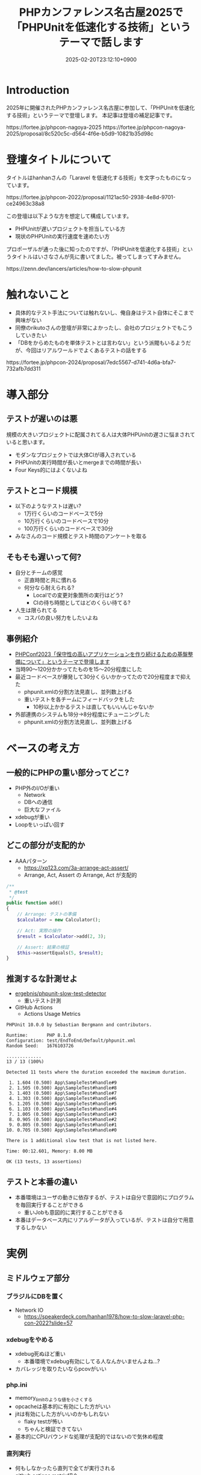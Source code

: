 :PROPERTIES:
:ID:       D5B1CCF7-4CB7-48EF-BC08-48747F6D8137
:END:
#+TITLE: PHPカンファレンス名古屋2025で「PHPUnitを低速化する技術」というテーマで話します
#+DESCRIPTION: description
#+DATE: 2025-02-20T23:12:10+0900
#+GFM_TAGS: php
#+GFM_CUSTOM_FRONT_MATTER: :emoji 👍
#+GFM_CUSTOM_FRONT_MATTER: :type tech php
#+GFM_CUSTOM_FRONT_MATTER: :published false
#+STARTUP: content
#+STARTUP: fold
#+OPTIONS: toc:nil
* Introduction

2025年に開催されたPHPカンファレンス名古屋に参加して、「PHPUnitを低速化する技術」というテーマで登壇します。
本記事は登壇の補足記事です。

#+begin_export html
https://fortee.jp/phpcon-nagoya-2025
https://fortee.jp/phpcon-nagoya-2025/proposal/8c520c5c-d564-4f6e-b5d9-10821b35d98c
#+end_export

* 登壇タイトルについて

タイトルはhanhanさんの「Laravel を低速化する技術」を文字ったものになっています。

#+begin_export html
https://fortee.jp/phpcon-2022/proposal/1121ac50-2938-4e8d-9701-ce24963c38a8
#+end_export

この登壇は以下ような方を想定して構成しています。

- PHPUnitが遅いプロジェクトを担当している方
- 現状のPHPUnitの実行速度を速めたい方

プロポーザルが通った後に知ったのですが、「PHPUnitを低速化する技術」というタイトルはいさなさんが先に書いてました。被ってしまってすみません。

#+begin_export html
https://zenn.dev/lancers/articles/how-to-slow-phpunit
#+end_export
* 触れないこと

- 具体的なテスト手法については触れないし、俺自身はテスト自体にそこまで興味がない
- 同僚のrikutoさんの登壇が非常によかったし、会社のプロジェクトでもこうしていきたい
- 「DBをからめたものを単体テストとは言わない」という派閥もいるようだが、今回はリアルワールドでよくあるテストの話をする

#+begin_export html
https://fortee.jp/phpcon-2024/proposal/7edc5567-d741-4d6a-bfa7-732afb7dd311
#+end_export
* 導入部分
** テストが遅いのは悪

規模の大きいプロジェクトに配属されてる人は大体PHPUnitの遅さに悩まされていると思います。

- モダンなプロジェクトでは大体CIが導入されている
- PHPUnitの実行時間が長いとmergeまでの時間が長い
- Four Keys的にはよくないよね

** テストとコード規模

- 以下のようなテストは遅い?
  - 1万行くらいのコードベースで5分
  - 10万行くらいのコードベースで10分
  - 100万行くらいのコードベースで30分
- みなさんのコード規模とテスト時間のアンケートを取る

** そもそも遅いって何?

- 自分とチームの感覚
  - 正直時間と共に慣れる
  - 何分なら耐えられる?
    - Localでの変更対象箇所の実行はどう?
    - CIの待ち時間としてはどのくらい待てる?
- 人生は限られてる
  - コスパの良い努力をしたいよね

** 事例紹介

- [[https://zenn.dev/openlogi/articles/bba928c9e07af3][PHPConf2023「保守性の高いアプリケーションを作り続けるための基盤整備について」というテーマで登壇します]]
- 当時90〜120分かかってたものを15〜20分程度にした
- 最近コードベースが爆発して30分くらいかかってたので20分程度まで抑えた
  - phpunit.xmlの分割方法見直し、並列数上げる
  - 重いテストを各チームにフィードバックをした
    - 10秒以上かかるテストは直してもいいんじゃないか
- 外部連携のシステムも18分→8分程度にチューニングした
  - phpunit.xmlの分割方法見直し、並列数上げる

* ベースの考え方
** 一般的にPHPの重い部分ってどこ?

- PHP外のI/Oが重い
  - Network
  - DBへの通信
  - 巨大なファイル
- xdebugが重い
- Loopをいっぱい回す

** どこの部分が支配的か

- AAAパターン
  - https://xp123.com/3a-arrange-act-assert/
  - Arrange, Act, Assert の Arrange, Act が支配的

#+begin_src php
  /**
   ,* @test
   ,*/
  public function add()
  {
      // Arrange: テストの準備
      $calculator = new Calculator();

      // Act: 実際の操作
      $result = $calculator->add(2, 3);

      // Assert: 結果の検証
      $this->assertEquals(5, $result);
  }
#+end_src
** 推測するな計測せよ

- [[https://github.com/ergebnis/phpunit-slow-test-detector][ergebnis/phpunit-slow-test-detector]]
  - 重いテスト計測
- GitHub Actions
  - Actions Usage Metrics

#+begin_src text
  PHPUnit 10.0.0 by Sebastian Bergmann and contributors.

  Runtime:       PHP 8.1.0
  Configuration: test/EndToEnd/Default/phpunit.xml
  Random Seed:   1676103726

  .............                                                                                                                                                                                                                                                                                                   13 / 13 (100%)

  Detected 11 tests where the duration exceeded the maximum duration.

   1. 1.604 (0.500) App\SampleTest#handle#9
   2. 1.505 (0.500) App\SampleTest#handle#8
   3. 1.403 (0.500) App\SampleTest#handle#7
   4. 1.303 (0.500) App\SampleTest#handle#6
   5. 1.205 (0.500) App\SampleTest#handle#5
   6. 1.103 (0.500) App\SampleTest#handle#4
   7. 1.005 (0.500) App\SampleTest#handle#3
   8. 0.905 (0.500) App\SampleTest#handle#2
   9. 0.805 (0.500) App\SampleTest#handle#1
  10. 0.705 (0.500) App\SampleTest#handle#0

  There is 1 additional slow test that is not listed here.

  Time: 00:12.601, Memory: 8.00 MB

  OK (13 tests, 13 assertions)
#+end_src
** テストと本番の違い

- 本番環境はユーザの動きに依存するが、テストは自分で意図的にプログラムを毎回実行することができる
  - 重いJobも意図的に実行することができる
- 本番はデータベース内にリアルデータが入っているが、テストは自分で用意するしかない

* 実例
** ミドルウェア部分
*** ブラジルにDBを置く

- Network IO
  - https://speakerdeck.com/hanhan1978/how-to-slow-laravel-php-con-2022?slide=57
*** xdebugをやめる

- xdebug死ぬほど重い
  - 本番環境でxdebug有効にしてる人なんかいませんよね...?
- カバレッジを取りたいならpcovがいい
*** php.ini

- memory_limitのような値を小さくする
- opcacheは基本的に有効にした方がいい
- jitは有効にした方がいいのかもしれない
  - flaky testが怖い
  - ちゃんと検証できてない
- 基本的にCPUバウンドな処理が支配的ではないので気休め程度
*** 直列実行

- 何もしなかったら直列で全てが実行される
- github actions matrix紹介
- paratest紹介
  - テストの前後関係が重要になってくる
  - flaky testが発生する可能性がある

** Arrange部分
*** setUpでDBを初期化する

- artisan command
  - migrate:fresh か db:seed
- setUpBeforeClassを使う方がいい
  - https://moyasystemengineer.hatenablog.com/entry/2015/11/23/124934
*** 大量のdummy dataを用意する
#+begin_src php
  UserModel::factory(10000)
      ->has(UserProfileModel::factory())
      ->has(UserProfileModel::factory())
      ->create();
#+end_src
** Act部分
*** そもそもappのコードを遅くする

- hanhanさんのコード
  - https://speakerdeck.com/hanhan1978/how-to-slow-laravel-php-con-2022?slide=61
  - Eager Load
  - Limit廃止
- 以下のようなコードがあった
  - 1000件のページネーションのテストで出庫依頼Jobを1001件発火させている
  - 10秒6回(計1分間)リトライして駄目だった場合落ちる動線のテスト
*** 外部へAPI Requestを飛ばす

- Networking
- 他社の本番サーバにリクエストを飛す

* まとめ

PHPUnitを高速化することによって開発サイクルを早めよう。

- PHPという言語がボトルネックになることは早々ない
  - 主観だがほぼDBのI/Oがボトルネック
- そもそもテストの書きやすいコードベースにしようね
  - 無理のあるコードベースのせいで遅くなることは
